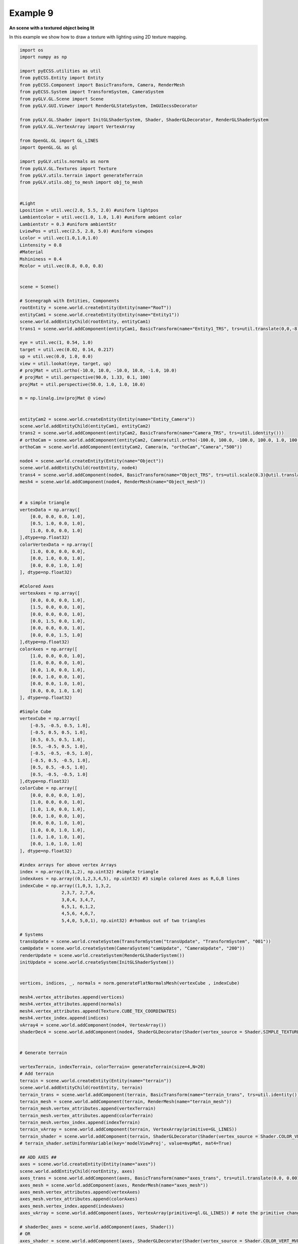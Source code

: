 Example 9 
=======================================

**An scene with a textured object being lit**

In this example we show how to draw a texture with lighting using 2D texture mapping.

.. image:: ../_static/Example9.png
    :width: 500 px
    :align: center


.. code-block:: python

    import os
    import numpy as np

    import pyECSS.utilities as util
    from pyECSS.Entity import Entity
    from pyECSS.Component import BasicTransform, Camera, RenderMesh
    from pyECSS.System import TransformSystem, CameraSystem
    from pyGLV.GL.Scene import Scene
    from pyGLV.GUI.Viewer import RenderGLStateSystem, ImGUIecssDecorator

    from pyGLV.GL.Shader import InitGLShaderSystem, Shader, ShaderGLDecorator, RenderGLShaderSystem
    from pyGLV.GL.VertexArray import VertexArray

    from OpenGL.GL import GL_LINES
    import OpenGL.GL as gl

    import pyGLV.utils.normals as norm
    from pyGLV.GL.Textures import Texture
    from pyGLV.utils.terrain import generateTerrain
    from pyGLV.utils.obj_to_mesh import obj_to_mesh


    #Light
    Lposition = util.vec(2.0, 5.5, 2.0) #uniform lightpos
    Lambientcolor = util.vec(1.0, 1.0, 1.0) #uniform ambient color
    Lambientstr = 0.3 #uniform ambientStr
    LviewPos = util.vec(2.5, 2.8, 5.0) #uniform viewpos
    Lcolor = util.vec(1.0,1.0,1.0)
    Lintensity = 0.8
    #Material
    Mshininess = 0.4 
    Mcolor = util.vec(0.8, 0.0, 0.8)


    scene = Scene()    

    # Scenegraph with Entities, Components
    rootEntity = scene.world.createEntity(Entity(name="RooT"))
    entityCam1 = scene.world.createEntity(Entity(name="Entity1"))
    scene.world.addEntityChild(rootEntity, entityCam1)
    trans1 = scene.world.addComponent(entityCam1, BasicTransform(name="Entity1_TRS", trs=util.translate(0,0,-8)))

    eye = util.vec(1, 0.54, 1.0)
    target = util.vec(0.02, 0.14, 0.217)
    up = util.vec(0.0, 1.0, 0.0)
    view = util.lookat(eye, target, up)
    # projMat = util.ortho(-10.0, 10.0, -10.0, 10.0, -1.0, 10.0)  
    # projMat = util.perspective(90.0, 1.33, 0.1, 100)  
    projMat = util.perspective(50.0, 1.0, 1.0, 10.0)   

    m = np.linalg.inv(projMat @ view)


    entityCam2 = scene.world.createEntity(Entity(name="Entity_Camera"))
    scene.world.addEntityChild(entityCam1, entityCam2)
    trans2 = scene.world.addComponent(entityCam2, BasicTransform(name="Camera_TRS", trs=util.identity()))
    # orthoCam = scene.world.addComponent(entityCam2, Camera(util.ortho(-100.0, 100.0, -100.0, 100.0, 1.0, 100.0), "orthoCam","Camera","500"))
    orthoCam = scene.world.addComponent(entityCam2, Camera(m, "orthoCam","Camera","500"))

    node4 = scene.world.createEntity(Entity(name="Object"))
    scene.world.addEntityChild(rootEntity, node4)
    trans4 = scene.world.addComponent(node4, BasicTransform(name="Object_TRS", trs=util.scale(0.3)@util.translate(0,0.5,0) ))
    mesh4 = scene.world.addComponent(node4, RenderMesh(name="Object_mesh"))


    # a simple triangle
    vertexData = np.array([
        [0.0, 0.0, 0.0, 1.0],
        [0.5, 1.0, 0.0, 1.0],
        [1.0, 0.0, 0.0, 1.0]
    ],dtype=np.float32) 
    colorVertexData = np.array([
        [1.0, 0.0, 0.0, 0.0],
        [0.0, 1.0, 0.0, 1.0],
        [0.0, 0.0, 1.0, 1.0]
    ], dtype=np.float32)

    #Colored Axes
    vertexAxes = np.array([
        [0.0, 0.0, 0.0, 1.0],
        [1.5, 0.0, 0.0, 1.0],
        [0.0, 0.0, 0.0, 1.0],
        [0.0, 1.5, 0.0, 1.0],
        [0.0, 0.0, 0.0, 1.0],
        [0.0, 0.0, 1.5, 1.0]
    ],dtype=np.float32) 
    colorAxes = np.array([
        [1.0, 0.0, 0.0, 1.0],
        [1.0, 0.0, 0.0, 1.0],
        [0.0, 1.0, 0.0, 1.0],
        [0.0, 1.0, 0.0, 1.0],
        [0.0, 0.0, 1.0, 1.0],
        [0.0, 0.0, 1.0, 1.0]
    ], dtype=np.float32)

    #Simple Cube
    vertexCube = np.array([
        [-0.5, -0.5, 0.5, 1.0],
        [-0.5, 0.5, 0.5, 1.0],
        [0.5, 0.5, 0.5, 1.0],
        [0.5, -0.5, 0.5, 1.0], 
        [-0.5, -0.5, -0.5, 1.0], 
        [-0.5, 0.5, -0.5, 1.0], 
        [0.5, 0.5, -0.5, 1.0], 
        [0.5, -0.5, -0.5, 1.0]
    ],dtype=np.float32) 
    colorCube = np.array([
        [0.0, 0.0, 0.0, 1.0],
        [1.0, 0.0, 0.0, 1.0],
        [1.0, 1.0, 0.0, 1.0],
        [0.0, 1.0, 0.0, 1.0],
        [0.0, 0.0, 1.0, 1.0],
        [1.0, 0.0, 1.0, 1.0],
        [1.0, 1.0, 1.0, 1.0],
        [0.0, 1.0, 1.0, 1.0]
    ], dtype=np.float32)

    #index arrays for above vertex Arrays
    index = np.array((0,1,2), np.uint32) #simple triangle
    indexAxes = np.array((0,1,2,3,4,5), np.uint32) #3 simple colored Axes as R,G,B lines
    indexCube = np.array((1,0,3, 1,3,2, 
                    2,3,7, 2,7,6,
                    3,0,4, 3,4,7,
                    6,5,1, 6,1,2,
                    4,5,6, 4,6,7,
                    5,4,0, 5,0,1), np.uint32) #rhombus out of two triangles

    # Systems
    transUpdate = scene.world.createSystem(TransformSystem("transUpdate", "TransformSystem", "001"))
    camUpdate = scene.world.createSystem(CameraSystem("camUpdate", "CameraUpdate", "200"))
    renderUpdate = scene.world.createSystem(RenderGLShaderSystem())
    initUpdate = scene.world.createSystem(InitGLShaderSystem())


    vertices, indices, _, normals = norm.generateFlatNormalsMesh(vertexCube , indexCube)

    mesh4.vertex_attributes.append(vertices)
    mesh4.vertex_attributes.append(normals)
    mesh4.vertex_attributes.append(Texture.CUBE_TEX_COORDINATES)
    mesh4.vertex_index.append(indices)
    vArray4 = scene.world.addComponent(node4, VertexArray())
    shaderDec4 = scene.world.addComponent(node4, ShaderGLDecorator(Shader(vertex_source = Shader.SIMPLE_TEXTURE_PHONG_VERT, fragment_source=Shader.SIMPLE_TEXTURE_PHONG_FRAG)))


    # Generate terrain

    vertexTerrain, indexTerrain, colorTerrain= generateTerrain(size=4,N=20)
    # Add terrain
    terrain = scene.world.createEntity(Entity(name="terrain"))
    scene.world.addEntityChild(rootEntity, terrain)
    terrain_trans = scene.world.addComponent(terrain, BasicTransform(name="terrain_trans", trs=util.identity()))
    terrain_mesh = scene.world.addComponent(terrain, RenderMesh(name="terrain_mesh"))
    terrain_mesh.vertex_attributes.append(vertexTerrain) 
    terrain_mesh.vertex_attributes.append(colorTerrain)
    terrain_mesh.vertex_index.append(indexTerrain)
    terrain_vArray = scene.world.addComponent(terrain, VertexArray(primitive=GL_LINES))
    terrain_shader = scene.world.addComponent(terrain, ShaderGLDecorator(Shader(vertex_source = Shader.COLOR_VERT_MVP, fragment_source=Shader.COLOR_FRAG)))
    # terrain_shader.setUniformVariable(key='modelViewProj', value=mvpMat, mat4=True)

    ## ADD AXES ##
    axes = scene.world.createEntity(Entity(name="axes"))
    scene.world.addEntityChild(rootEntity, axes)
    axes_trans = scene.world.addComponent(axes, BasicTransform(name="axes_trans", trs=util.translate(0.0, 0.001, 0.0))) #util.identity()
    axes_mesh = scene.world.addComponent(axes, RenderMesh(name="axes_mesh"))
    axes_mesh.vertex_attributes.append(vertexAxes) 
    axes_mesh.vertex_attributes.append(colorAxes)
    axes_mesh.vertex_index.append(indexAxes)
    axes_vArray = scene.world.addComponent(axes, VertexArray(primitive=gl.GL_LINES)) # note the primitive change

    # shaderDec_axes = scene.world.addComponent(axes, Shader())
    # OR
    axes_shader = scene.world.addComponent(axes, ShaderGLDecorator(Shader(vertex_source = Shader.COLOR_VERT_MVP, fragment_source=Shader.COLOR_FRAG)))
    # axes_shader.setUniformVariable(key='modelViewProj', value=mvpMat, mat4=True)


    # MAIN RENDERING LOOP

    running = True
    scene.init(imgui=True, windowWidth = 1200, windowHeight = 800, windowTitle = "Elements: Let There Be Light", openGLversion = 4, customImGUIdecorator = ImGUIecssDecorator)

    # pre-pass scenegraph to initialise all GL context dependent geometry, shader classes
    # needs an active GL context
    scene.world.traverse_visit(initUpdate, scene.world.root)

    ################### EVENT MANAGER ###################

    eManager = scene.world.eventManager
    gWindow = scene.renderWindow
    gGUI = scene.gContext

    renderGLEventActuator = RenderGLStateSystem()


    eManager._subscribers['OnUpdateWireframe'] = gWindow
    eManager._actuators['OnUpdateWireframe'] = renderGLEventActuator
    eManager._subscribers['OnUpdateCamera'] = gWindow 
    eManager._actuators['OnUpdateCamera'] = renderGLEventActuator

    eye = util.vec(2.5, 2.5, 2.5)
    target = util.vec(0.0, 0.0, 0.0)
    up = util.vec(0.0, 1.0, 0.0)
    view = util.lookat(eye, target, up)
    # projMat = util.ortho(-10.0, 10.0, -10.0, 10.0, -1.0, 10.0)  
    # projMat = util.perspective(90.0, 1.33, 0.1, 100)  
    projMat = util.perspective(50.0, 1200/800, 0.01, 100.0)   

    gWindow._myCamera = view # otherwise, an imgui slider must be moved to properly update

    model_terrain_axes = util.translate(0.0,0.0,0.0)
    model_cube = util.translate(0.0,0.5,0.0)

    rotate_y = 0.0
    rotation_speed = 1.0

    texture = os.path.join(os.path.dirname(__file__), "textures/dark_wood_texture.jpg")

    shaderDec4.setUniformVariable(key='ImageTexture', value=texture, texture=True)

    while running:
        running = scene.render(running)
        scene.world.traverse_visit(renderUpdate, scene.world.root)
        scene.world.traverse_visit_pre_camera(camUpdate, orthoCam)
        scene.world.traverse_visit(camUpdate, scene.world.root)
        view =  gWindow._myCamera # updates view via the imgui
        # mvp_cube = projMat @ view @ model_cube

        model_cube = util.translate(0.0,0.5,0.0) @ util.rotate((0.0,1.0,0.0),rotate_y)
        rotate_y += rotation_speed
        # OR
        # model_cube = trans4.trs

        mvp_terrain = projMat @ view @ terrain_trans.trs
        mvp_axes = projMat @ view @ axes_trans.trs
        axes_shader.setUniformVariable(key='modelViewProj', value = mvp_axes, mat4=True)

        terrain_shader.setUniformVariable(key='modelViewProj', value=mvp_terrain, mat4=True)

        shaderDec4.setUniformVariable(key='model', value=model_cube, mat4=True)
        shaderDec4.setUniformVariable(key='View', value=view, mat4=True)
        shaderDec4.setUniformVariable(key='Proj', value=projMat, mat4=True)
        shaderDec4.setUniformVariable(key='ambientColor',value=Lambientcolor,float3=True)
        shaderDec4.setUniformVariable(key='ambientStr',value=Lambientstr,float1=True)
        shaderDec4.setUniformVariable(key='viewPos',value=LviewPos,float3=True)
        shaderDec4.setUniformVariable(key='lightPos',value=Lposition,float3=True)
        shaderDec4.setUniformVariable(key='lightColor',value=Lcolor,float3=True)
        shaderDec4.setUniformVariable(key='lightIntensity',value=Lintensity,float1=True)
        shaderDec4.setUniformVariable(key='shininess',value=Mshininess,float1=True)
        #shaderDec4.setUniformVariable(key='matColor',value=Mcolor,float3=True)


        scene.render_post()
        
    scene.shutdown()

